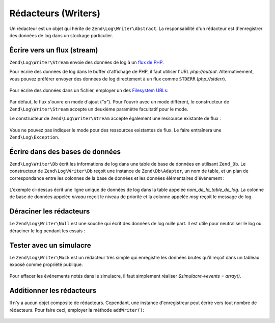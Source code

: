 .. EN-Revision: none
.. _zend.log.writers:

Rédacteurs (Writers)
====================

Un rédacteur est un objet qui hérite de ``Zend\Log\Writer\Abstract``. La responsabilité d'un rédacteur est
d'enregistrer des données de log dans un stockage particulier.

.. _zend.log.writers.stream:

Écrire vers un flux (stream)
----------------------------

``Zend\Log\Writer\Stream`` envoie des données de log à un `flux de PHP`_.

Pour écrire des données de log dans le buffer d'affichage de PHP, il faut utiliser l'URL *php://output*.
Alternativement, vous pouvez préférer envoyer des données de log directement à un flux comme ``STDERR``
(*php://stderr*).

   .. code-block:: php
      :linenos:

      $redacteur = new Zend\Log\Writer\Stream('php://output');
      $logger = new Zend\Log\Log($redacteur);

      $logger->info("Message d'information");



Pour écrire des données dans un fichier, employer un des `Filesystem URLs`_:

   .. code-block:: php
      :linenos:

      $redacteur = new Zend\Log\Writer\Stream('/chemin/vers/fichierdelog');
      $logger = new Zend\Log\Log($redacteur);

      $logger->info("Message d'information");

Par défaut, le flux s'ouvre en mode d'ajout (*"a"*). Pour l'ouvrir avec un mode différent, le constructeur de
``Zend\Log\Writer\Stream`` accepte un deuxième paramètre facultatif pour le mode.

Le constructeur de ``Zend\Log\Writer\Stream`` accepte également une ressource existante de flux :

   .. code-block:: php
      :linenos:

      $flux = @fopen('/chemin/vers/fichierdelog', 'a', false);
      if (! $flux) {
          throw new Exception('Impossible d\'ouvrir le flux');
      }

      $redacteur = new Zend\Log\Writer\Stream($flux);
      $logger = new Zend\Log\Log($redacteur);

      $logger->info("Message d'information");

Vous ne pouvez pas indiquer le mode pour des ressources existantes de flux. Le faire entraînera une
``Zend\Log\Exception``.

.. _zend.log.writers.database:

Écrire dans des bases de données
--------------------------------

``Zend\Log\Writer\Db`` écrit les informations de log dans une table de base de données en utilisant ``Zend_Db``.
Le constructeur de ``Zend\Log\Writer\Db`` reçoit une instance de ``Zend\Db\Adapter``, un nom de table, et un plan
de correspondance entre les colonnes de la base de données et les données élémentaires d'événement :

   .. code-block:: php
      :linenos:

      $parametres = array ('host'     => '127.0.0.1',
                       'username' => 'malory',
                       'password' => '******',
                       'dbname'   => 'camelot');
      $db = Zend\Db\Db::factory('PDO_MYSQL', $parametres);

      $planDeCorrespondance = array('niveau' => 'priority', 'msg' => 'message');
      $redacteur = new Zend\Log\Writer\Db($db,
                                          'nom_de_la_table_de_log',
                                          $planDeCorrespondance);

      $logger = new Zend\Log\Log($redacteur);

      $logger->info("Message d'information");

L'exemple ci-dessus écrit une ligne unique de données de log dans la table appelée *nom_de_la_table_de_log*. La
colonne de base de données appelée *niveau* reçoit le niveau de priorité et la colonne appelée *msg* reçoit
le message de log.

.. _zend.log.writers.null:

Déraciner les rédacteurs
------------------------

Le ``Zend\Log\Writer\Null`` est une souche qui écrit des données de log nulle part. Il est utile pour neutraliser
le log ou déraciner le log pendant les essais :

   .. code-block:: php
      :linenos:

      $redacteur = new Zend\Log\Writer\Null;
      $logger = new Zend\Log\Log($redacteur);

      // va nulle part
      $logger->info("Message d'information");



.. _zend.log.writers.mock:

Tester avec un simulacre
------------------------

Le ``Zend\Log\Writer\Mock`` est un rédacteur très simple qui enregistre les données brutes qu'il reçoit dans un
tableau exposé comme propriété publique.

   .. code-block:: php
      :linenos:

      $simulacre = new Zend\Log\Writer\Mock;
      $logger = new Zend\Log\Log($simulacre);

      $logger->info("Message d'information");

      var_dump($mock->events[0]);

      // Array
      // (
      //    [timestamp] => 2007-04-06T07:16:37-07:00
      //    [message] => Message d'information
      //    [priority] => 6
      //    [priorityName] => INFO
      // )



Pour effacer les événements notés dans le simulacre, il faut simplement réaliser *$simulacre->events =
array()*.

.. _zend.log.writers.compositing:

Additionner les rédacteurs
--------------------------

Il n'y a aucun objet composite de rédacteurs. Cependant, une instance d'enregistreur peut écrire vers tout nombre
de rédacteurs. Pour faire ceci, employer la méthode ``addWriter()``:

   .. code-block:: php
      :linenos:

      $redacteur1 =
          new Zend\Log\Writer\Stream('/chemin/vers/premier/fichierdelog');
      $redacteur2 =
          new Zend\Log\Writer\Stream('/chemin/vers/second/fichierdelog');

      $logger = new Zend\Log\Log();
      $logger->addWriter($redacteur1);
      $logger->addWriter($redacteur2);

      // va dans les 2 rédacteurs
      $logger->info("Message d'information");





.. _`flux de PHP`: http://www.php.net/stream
.. _`Filesystem URLs`: http://www.php.net/manual/fr/wrappers.php#wrappers.file
